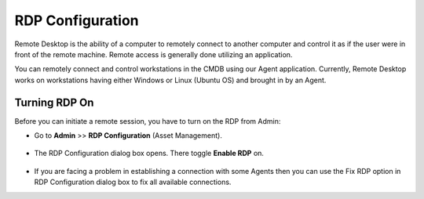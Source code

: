 *****************
RDP Configuration
*****************

Remote Desktop is the ability of a computer to remotely connect to
another computer and control it as if the user were in front of the
remote machine. Remote access is generally done utilizing an
application.

You can remotely connect and control workstations in the CMDB using our
Agent application. Currently, Remote Desktop works on workstations
having either Windows or Linux (Ubuntu OS) and brought in by an Agent.

Turning RDP On
--------------

Before you can initiate a remote session, you have to turn on the RDP
from Admin:

-  Go to **Admin** >> **RDP Configuration** (Asset Management).

.. _adf-147:
.. figure:: https://s3-ap-southeast-1.amazonaws.com/flotomate-resources/admin/AD-147.png
    :align: center
    :alt: figure 147

-  The RDP Configuration dialog box opens. There toggle **Enable RDP**
   on.

.. _adf-148:
.. figure:: https://s3-ap-southeast-1.amazonaws.com/flotomate-resources/admin/AD-148.png
    :align: center
    :alt: figure 148

-  If you are facing a problem in establishing a connection with some
   Agents then you can use the Fix RDP option in RDP Configuration
   dialog box to fix all available connections.